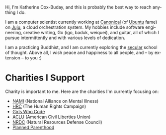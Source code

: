 #+TITLE:
#+KEYWORDS:		Lisp, Emacs, Linux, Programming, Blog, Katherine Cox-Buday
#+LANGUAGE:		en
#+OPTIONS:		H:3 num:nil toc:nil \n:nil @:t ::t |:t ^:nil -:t f:t *:t <:t
#+DESCRIPTION:	Katherine Cox-Buday

#+ATTR_HTML: :class img-responsive img-rounded pull-left :style margin-right:15px
[[file:blog/static/me.png]]
Hi, I'm Katherine Cox-Buday, and this is probably the best way to reach anything I do.

I am a computer scientist currently working at [[http://www.canonical.com/][Canonical]] (of [[http://www.ubuntu.com/][Ubuntu]] fame) on [[https://jujucharms.com/][Juju]], a cloud orchestration system. My hobbies include software engineering, creative writing, Go (igo, baduk, weiquei), and guitar, all of which I pursue intermittently and with various levels of dedication.

I am a practicing Buddhist, and I am currently exploring the [[http://secularbuddhism.org/][secular]] school of thought. Above all, I wish peace and happiness to all people, and -- by extension -- to you :)
#+HTML: <div class="clearfix"></div>

* Charities I Support

Charity is important to me. Here are the charities I'm currently focusing on:

- [[https://www.nami.org][NAMI]] (National Alliance on Mental Illness)
- [[https://www.hrc.org/][HRC]] (The Human Rights Campaign)
- [[https://girlswhocode.com/][Girls Who Code]]
- [[https://www.aclu.org/][ACLU]] (American Civil Liberties Union)
- [[https://www.nrdc.org/][NRDC]] (Natural Resources Defense Council)
- [[https://www.plannedparenthood.org/][Planned Parenthood]]
